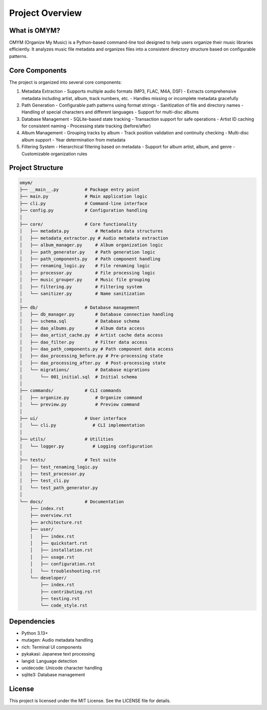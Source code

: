 Project Overview
===============

What is OMYM?
------------

OMYM (Organize My Music) is a Python-based command-line tool designed to help users organize their music libraries efficiently. It analyzes music file metadata and organizes files into a consistent directory structure based on configurable patterns.

Core Components
-------------

The project is organized into several core components:

1. Metadata Extraction
   - Supports multiple audio formats (MP3, FLAC, M4A, DSF)
   - Extracts comprehensive metadata including artist, album, track numbers, etc.
   - Handles missing or incomplete metadata gracefully

2. Path Generation
   - Configurable path patterns using format strings
   - Sanitization of file and directory names
   - Handling of special characters and different languages
   - Support for multi-disc albums

3. Database Management
   - SQLite-based state tracking
   - Transaction support for safe operations
   - Artist ID caching for consistent naming
   - Processing state tracking (before/after)

4. Album Management
   - Grouping tracks by album
   - Track position validation and continuity checking
   - Multi-disc album support
   - Year determination from metadata

5. Filtering System
   - Hierarchical filtering based on metadata
   - Support for album artist, album, and genre
   - Customizable organization rules

Project Structure
---------------

.. code-block:: text

    omym/
    ├── __main__.py          # Package entry point
    ├── main.py              # Main application logic
    ├── cli.py               # Command-line interface
    ├── config.py            # Configuration handling
    │
    ├── core/                # Core functionality
    │   ├── metadata.py          # Metadata data structures
    │   ├── metadata_extractor.py # Audio metadata extraction
    │   ├── album_manager.py     # Album organization logic
    │   ├── path_generator.py    # Path generation logic
    │   ├── path_components.py   # Path component handling
    │   ├── renaming_logic.py    # File renaming logic
    │   ├── processor.py         # File processing logic
    │   ├── music_grouper.py     # Music file grouping
    │   ├── filtering.py         # Filtering system
    │   └── sanitizer.py         # Name sanitization
    │
    ├── db/                  # Database management
    │   ├── db_manager.py        # Database connection handling
    │   ├── schema.sql           # Database schema
    │   ├── dao_albums.py        # Album data access
    │   ├── dao_artist_cache.py  # Artist cache data access
    │   ├── dao_filter.py        # Filter data access
    │   ├── dao_path_components.py # Path component data access
    │   ├── dao_processing_before.py # Pre-processing state
    │   ├── dao_processing_after.py  # Post-processing state
    │   └── migrations/          # Database migrations
    │       └── 001_initial.sql  # Initial schema
    │
    ├── commands/            # CLI commands
    │   ├── organize.py          # Organize command
    │   └── preview.py           # Preview command
    │
    ├── ui/                  # User interface
    │   └── cli.py              # CLI implementation
    │
    ├── utils/               # Utilities
    │   └── logger.py           # Logging configuration
    │
    ├── tests/               # Test suite
    │   ├── test_renaming_logic.py
    │   ├── test_processor.py
    │   ├── test_cli.py
    │   └── test_path_generator.py
    │
    └── docs/                # Documentation
        ├── index.rst
        ├── overview.rst
        ├── architecture.rst
        ├── user/
        │   ├── index.rst
        │   ├── quickstart.rst
        │   ├── installation.rst
        │   ├── usage.rst
        │   ├── configuration.rst
        │   └── troubleshooting.rst
        └── developer/
            ├── index.rst
            ├── contributing.rst
            ├── testing.rst
            └── code_style.rst

Dependencies
-----------

- Python 3.13+
- mutagen: Audio metadata handling
- rich: Terminal UI components
- pykakasi: Japanese text processing
- langid: Language detection
- unidecode: Unicode character handling
- sqlite3: Database management

License
-------

This project is licensed under the MIT License. See the LICENSE file for details. 